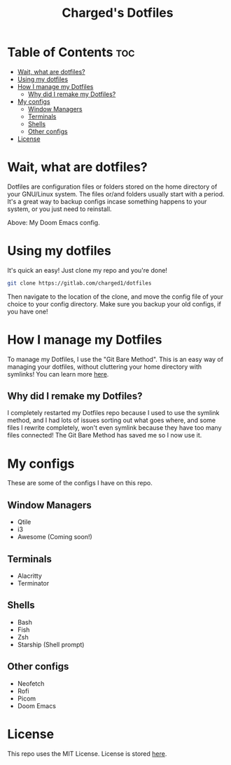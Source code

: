 #+title: Charged's Dotfiles
#+description: This repository contains my personal dotfiles. You may face issues as not everyone is using the same system.

* Table of Contents :toc:
- [[#wait-what-are-dotfiles][Wait, what are dotfiles?]]
- [[#using-my-dotfiles][Using my dotfiles]]
- [[#how-i-manage-my-dotfiles][How I manage my Dotfiles]]
  - [[#why-did-i-remake-my-dotfiles][Why did I remake my Dotfiles?]]
- [[#my-configs][My configs]]
  - [[#window-managers][Window Managers]]
  - [[#terminals][Terminals]]
  - [[#shells][Shells]]
  - [[#other-configs][Other configs]]
- [[#license][License]]

* Wait, what are dotfiles?
Dotfiles are configuration files or folders stored on the home directory of your GNU/Linux  system. The files or/and folders usually start with a period. It's a great way to backup configs incase something happens to your system, or you just need to reinstall.

#+CAPTION: Doom Scrot
#+ATTR_HTML: :alt Doom Scrot :title Doom Scrot :align left
[[https://gitlab.com/charged1/dotfiles/-/raw/master/.screenshots/doom.png]]
Above: My Doom Emacs config.

* Using my dotfiles
It's quick an easy! Just clone my repo and you're done!
#+begin_src bash
git clone https://gitlab.com/charged1/dotfiles
#+end_src
Then navigate to the location of the clone, and move the config file of your choice to your config directory.
Make sure you backup your old configs, if you have one!

* How I manage my Dotfiles
To manage my Dotfiles, I use the  "Git Bare Method". This is an easy way of managing your dotfiles, without cluttering your home directory with symlinks! You can learn more [[https://www.atlassian.com/git/tutorials/dotfiles][here]].

** Why did I remake my Dotfiles?
I completely restarted my Dotfiles repo because I used to use the symlink method, and I had lots of issues sorting out what goes where, and some files I rewrite completely, won't even symlink because they have too many files connected! The Git Bare Method has saved me so I now use it.

* My configs
These are some of the configs I have on this repo.

** Window Managers
+ Qtile
+ i3
+ Awesome (Coming soon!)

** Terminals
+ Alacritty
+ Terminator

** Shells
+ Bash
+ Fish
+ Zsh
+ Starship (Shell prompt)

** Other configs
+ Neofetch
+ Rofi
+ Picom
+ Doom Emacs

* License
This repo uses the MIT License. License is stored [[https://gitlab.com/charged1/dotfiles/-/blob/master/LICENSE][here]].
